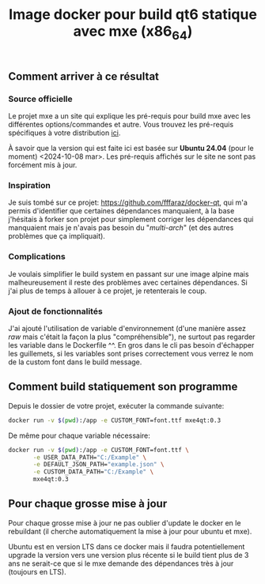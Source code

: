 #+title: Image docker pour build qt6 statique avec mxe (x86_64)
#+toc: nil
** Comment arriver à ce résultat
*** Source officielle
Le projet mxe a un site qui explique les pré-requis pour build mxe
avec les différentes options/commandes et autre. Vous trouvez les
pré-requis spécifiques à votre distribution [[https://mxe.cc/#requirements][ici]].

À savoir que la version qui est faite ici est basée sur *Ubuntu 24.04*
(pour le moment) <2024-10-08 mar>. Les pré-requis affichés sur le site
ne sont pas forcément mis à jour.
*** Inspiration
Je suis tombé sur ce projet: https://github.com/fffaraz/docker-qt, qui
m'a permis d'identifier que certaines dépendances manquaient, à la
base j'hésitais à forker son projet pour simplement corriger les
dépendances qui manquaient mais je n'avais pas besoin du
"/multi-arch/" (et des autres problèmes que ça impliquait).
*** Complications
Je voulais simplifier le build system en passant sur une image alpine
mais malheureusement il reste des problèmes avec certaines
dépendances. Si j'ai plus de temps à allouer à ce projet, je
retenterais le coup.
*** Ajout de fonctionnalités
J'ai ajouté l'utilisation de variable d'environnement (d'une manière
assez /raw/ mais c'était la façon la plus "compréhensible"), ne
surtout pas regarder les variable dans le Dockerfile ^^. En gros dans
le cli pas besoin d'échapper les guillemets, si les variables sont
prises correctement vous verrez le nom de la custom font dans le build
message.
** Comment build statiquement son programme
Depuis le dossier de votre projet, exécuter la commande suivante: 
#+begin_src bash
  docker run -v $(pwd):/app -e CUSTOM_FONT=font.ttf mxe4qt:0.3
#+end_src

De même pour chaque variable nécessaire: 
#+begin_src bash
  docker run -v $(pwd):/app -e CUSTOM_FONT=font.ttf \
         -e USER_DATA_PATH="C:/Example" \
         -e DEFAULT_JSON_PATH="example.json" \
         -e CUSTOM_DATA_PATH="C:/Example" \
         mxe4qt:0.3
#+end_src
** Pour chaque grosse mise à jour
Pour chaque grosse mise à jour ne pas oublier d'update le docker en le
rebuildant (il cherche automatiquement la mise à jour pour ubuntu et
mxe).

Ubuntu est en version LTS dans ce docker mais il faudra
potentiellement upgrade la version vers une version plus récente si le
build tient plus de 3 ans ne serait-ce que si le mxe demande des
dépendances très à jour (toujours en LTS).
